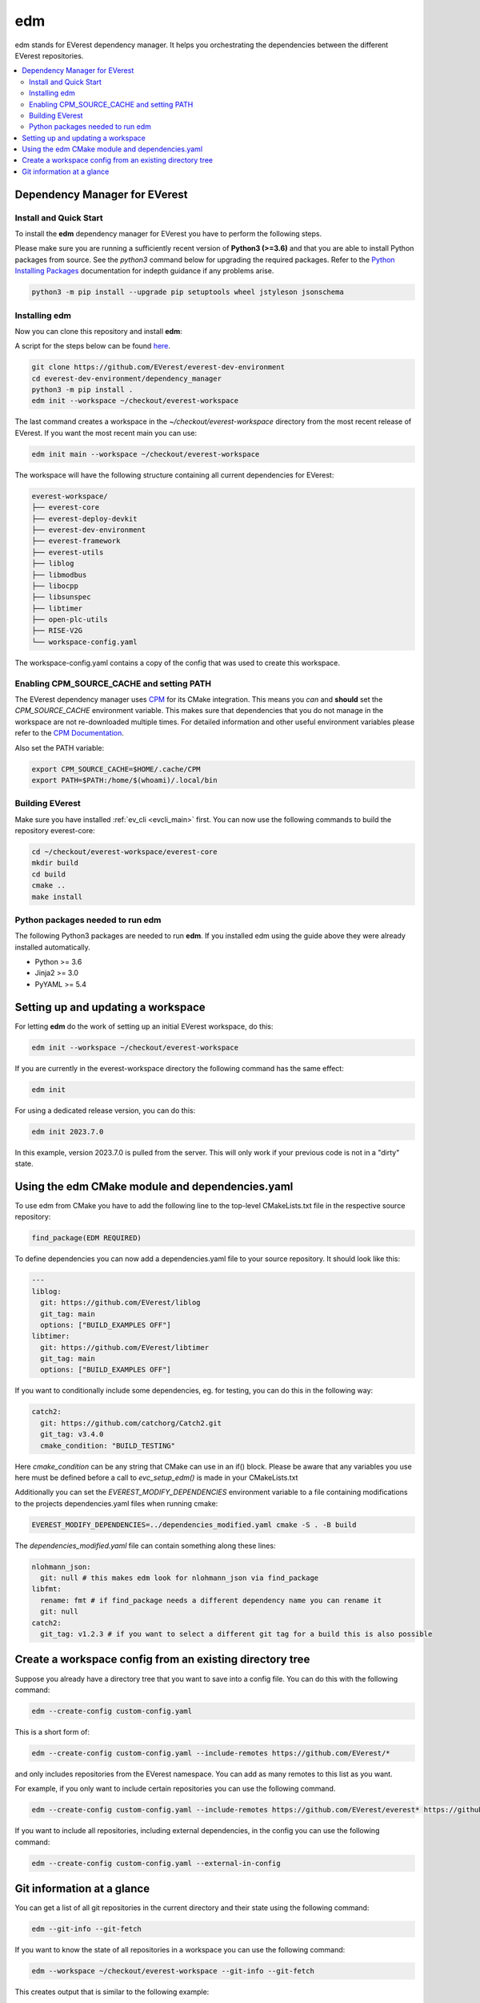 .. doc_tutorial_EDM

.. _edm_main:

***
edm
***

edm stands for EVerest dependency manager. It helps you orchestrating the
dependencies between the different EVerest repositories.

.. contents::
	:local:
	:backlinks: none

Dependency Manager for EVerest
##############################

Install and Quick Start
***********************

To install the **edm** dependency manager for EVerest you have to perform the
following steps.

Please make sure you are running a sufficiently recent version of **Python3 (>=3.6)** and that you are able to install Python packages from source.
See the *python3* command below for upgrading the required packages. Refer to
the
`Python Installing Packages <https://packaging.python.org/tutorials/installing-packages/#requirements-for-installing-packages>`_
documentation for indepth guidance if any problems arise.

.. code-block:: bash

  python3 -m pip install --upgrade pip setuptools wheel jstyleson jsonschema

Installing edm
**************

Now you can clone this repository and install **edm**:

A script for the steps below can be found `here <https://github.com/EVerest/everest-utils/tree/main/everest-cpp>`_.

.. code-block:: bash

  git clone https://github.com/EVerest/everest-dev-environment
  cd everest-dev-environment/dependency_manager
  python3 -m pip install .
  edm init --workspace ~/checkout/everest-workspace

The last command creates a workspace in the *~/checkout/everest-workspace*
directory from the most recent release of EVerest. If you want the most recent
main you can use:

.. code-block:: bash

  edm init main --workspace ~/checkout/everest-workspace

The workspace will have the following structure containing all current
dependencies for EVerest:

.. code-block:: bash

	everest-workspace/
	├── everest-core
	├── everest-deploy-devkit
	├── everest-dev-environment
	├── everest-framework
	├── everest-utils
	├── liblog
	├── libmodbus
	├── libocpp
	├── libsunspec
	├── libtimer
	├── open-plc-utils
	├── RISE-V2G
	└── workspace-config.yaml

The workspace-config.yaml contains a copy of the config that was used to create
this workspace.

Enabling CPM_SOURCE_CACHE and setting PATH
******************************************
The EVerest dependency manager uses
`CPM <https://github.com/cpm-cmake/CPM.cmake>`_
for its CMake integration. This means you *can* and **should** set the
*CPM_SOURCE_CACHE* environment variable. This makes sure that dependencies
that you do not manage in the workspace are not re-downloaded multiple times.
For detailed information and other useful environment variables please
refer to the `CPM Documentation <https://github.com/cpm-cmake/CPM.cmake/blob/master/README.md#CPM_SOURCE_CACHE>`_.

Also set the PATH variable:

.. code-block:: bash

	export CPM_SOURCE_CACHE=$HOME/.cache/CPM
	export PATH=$PATH:/home/$(whoami)/.local/bin

Building EVerest
****************
Make sure you have installed :ref:`ev_cli <evcli_main>` first.
You can now use the following commands to build the repository everest-core:

.. code-block:: bash

  cd ~/checkout/everest-workspace/everest-core
  mkdir build
  cd build
  cmake ..
  make install

Python packages needed to run edm
*********************************
The following Python3 packages are needed to run **edm**. If you installed edm
using the guide above they were already installed automatically.

+ Python >= 3.6
+ Jinja2 >= 3.0
+ PyYAML >= 5.4

.. _cmake_integration_setup:

Setting up and updating a workspace
###################################
For letting **edm** do the work of setting up an initial EVerest workspace,
do this:

.. code-block:: bash

  edm init --workspace ~/checkout/everest-workspace

If you are currently in the everest-workspace directory the following command
has the same effect:

.. code-block:: bash

  edm init

For using a dedicated release version, you can do this:

.. code-block:: bash

  edm init 2023.7.0

In this example, version 2023.7.0 is pulled from the server. This will only work
if your previous code is not in a "dirty" state.

Using the edm CMake module and dependencies.yaml
################################################

To use edm from CMake you have to add the following line to the top-level
CMakeLists.txt file in the respective source repository:

.. code-block:: bash

  find_package(EDM REQUIRED)

To define dependencies you can now add a dependencies.yaml file to your source
repository. It should look like this:

.. code-block:: bash

	---
	liblog:
	  git: https://github.com/EVerest/liblog
	  git_tag: main
	  options: ["BUILD_EXAMPLES OFF"]
	libtimer:
	  git: https://github.com/EVerest/libtimer
	  git_tag: main
	  options: ["BUILD_EXAMPLES OFF"]

If you want to conditionally include some dependencies, eg. for testing, you can
do this in the following way:

.. code-block:: bash

	catch2:
	  git: https://github.com/catchorg/Catch2.git
	  git_tag: v3.4.0
	  cmake_condition: "BUILD_TESTING"

Here *cmake_condition* can be any string that CMake can use in an if() block.
Please be aware that any variables you use here must be defined before a call to
*evc_setup_edm()* is made in your CMakeLists.txt

Additionally you can set the *EVEREST_MODIFY_DEPENDENCIES* environment variable
to a file containing modifications to the projects dependencies.yaml files when
running cmake:

.. code-block:: bash

  EVEREST_MODIFY_DEPENDENCIES=../dependencies_modified.yaml cmake -S . -B build

The *dependencies_modified.yaml* file can contain something along these lines:

.. code-block:: bash

	nlohmann_json:
	  git: null # this makes edm look for nlohmann_json via find_package
	libfmt:
	  rename: fmt # if find_package needs a different dependency name you can rename it
	  git: null
	catch2:
	  git_tag: v1.2.3 # if you want to select a different git tag for a build this is also possible

Create a workspace config from an existing directory tree
#########################################################
Suppose you already have a directory tree that you want to save into a config
file. You can do this with the following command:

.. code-block:: bash

  edm --create-config custom-config.yaml

This is a short form of:

.. code-block:: bash

  edm --create-config custom-config.yaml --include-remotes https://github.com/EVerest/*

and only includes repositories from the EVerest namespace. You can add as many
remotes to this list as you want.

For example, if you only want to include certain repositories you can use the
following command.

.. code-block:: bash

  edm --create-config custom-config.yaml --include-remotes https://github.com/EVerest/everest* https://github.com/EVerest/liblog.git

If you want to include all repositories, including external dependencies, in
the config you can use the following command:

.. code-block:: bash

  edm --create-config custom-config.yaml --external-in-config

.. _git_information_at_a_glance:

Git information at a glance
###########################
You can get a list of all git repositories in the current directory and their
state using the following command:

.. code-block:: bash

  edm --git-info --git-fetch

If you want to know the state of all repositories in a workspace you can use
the following command:

.. code-block:: bash

  edm --workspace ~/checkout/everest-workspace --git-info --git-fetch

This creates output that is similar to the following example:

.. code-block:: bash

  [edm]: Git info for "~/checkout/everest-workspace":
  [edm]: Using git-fetch to update remote information. This might take a few seconds.
  [edm]: "everest-dev-environment" @ branch: main [remote: origin/main] [behind 6] [clean]
  [edm]: "everest-framework" @ branch: main [remote: origin/main] [dirty]
  [edm]: "everest-deploy-devkit" @ branch: main [remote: origin/main] [clean]
  [edm]: "libtimer" @ branch: main [remote: origin/main] [dirty]
  [edm]: 2/4 repositories are dirty.

Further information can be seen as shell output by calling edm with parameter
**-h** or **--help**. 
